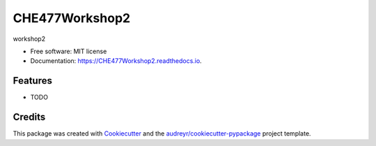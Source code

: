 ===============
CHE477Workshop2
===============


.. image:: https://img.shields.io/pypi/v/CHE477Workshop2.svg
        :target: https://pypi.python.org/pypi/CHE477Workshop2

.. image:: https://img.shields.io/travis/audreyr/CHE477Workshop2.svg
        :target: https://travis-ci.org/audreyr/CHE477Workshop2

.. image:: https://readthedocs.org/projects/CHE477Workshop2/badge/?version=latest
        :target: https://CHE477Workshop2.readthedocs.io/en/latest/?badge=latest
        :alt: Documentation Status


.. image:: https://pyup.io/repos/github/audreyr/CHE477Workshop2/shield.svg
     :target: https://pyup.io/repos/github/audreyr/CHE477Workshop2/
     :alt: Updates



workshop2


* Free software: MIT license
* Documentation: https://CHE477Workshop2.readthedocs.io.


Features
--------

* TODO

Credits
-------

This package was created with Cookiecutter_ and the `audreyr/cookiecutter-pypackage`_ project template.

.. _Cookiecutter: https://github.com/audreyr/cookiecutter
.. _`audreyr/cookiecutter-pypackage`: https://github.com/audreyr/cookiecutter-pypackage

